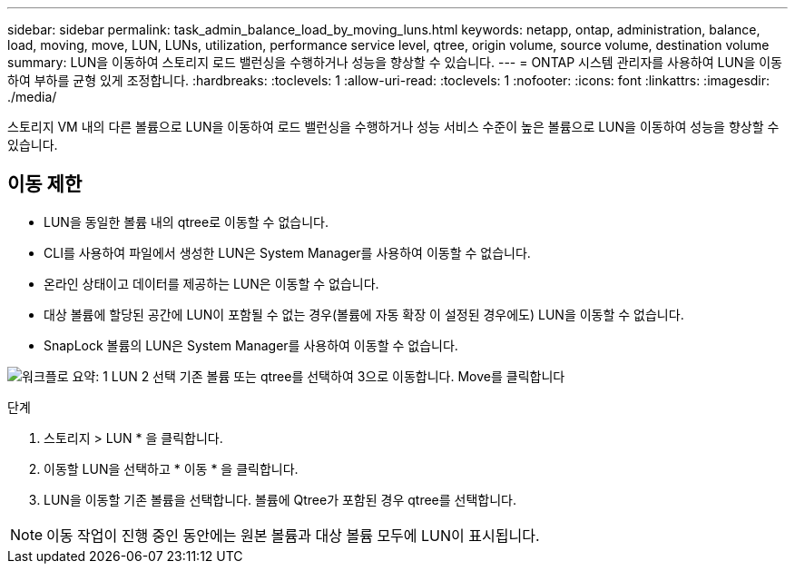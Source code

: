 ---
sidebar: sidebar 
permalink: task_admin_balance_load_by_moving_luns.html 
keywords: netapp, ontap, administration, balance, load, moving, move, LUN, LUNs, utilization, performance service level, qtree, origin volume, source volume, destination volume 
summary: LUN을 이동하여 스토리지 로드 밸런싱을 수행하거나 성능을 향상할 수 있습니다. 
---
= ONTAP 시스템 관리자를 사용하여 LUN을 이동하여 부하를 균형 있게 조정합니다.
:hardbreaks:
:toclevels: 1
:allow-uri-read: 
:toclevels: 1
:nofooter: 
:icons: font
:linkattrs: 
:imagesdir: ./media/


[role="lead"]
스토리지 VM 내의 다른 볼륨으로 LUN을 이동하여 로드 밸런싱을 수행하거나 성능 서비스 수준이 높은 볼륨으로 LUN을 이동하여 성능을 향상할 수 있습니다.



== 이동 제한

* LUN을 동일한 볼륨 내의 qtree로 이동할 수 없습니다.
* CLI를 사용하여 파일에서 생성한 LUN은 System Manager를 사용하여 이동할 수 없습니다.
* 온라인 상태이고 데이터를 제공하는 LUN은 이동할 수 없습니다.
* 대상 볼륨에 할당된 공간에 LUN이 포함될 수 없는 경우(볼륨에 자동 확장 이 설정된 경우에도) LUN을 이동할 수 없습니다.
* SnapLock 볼륨의 LUN은 System Manager를 사용하여 이동할 수 없습니다.


image:workflow_balance_load_by_moving_luns.gif["워크플로 요약: 1 LUN 2 선택 기존 볼륨 또는 qtree를 선택하여 3으로 이동합니다. Move를 클릭합니다"]

.단계
. 스토리지 > LUN * 을 클릭합니다.
. 이동할 LUN을 선택하고 * 이동 * 을 클릭합니다.
. LUN을 이동할 기존 볼륨을 선택합니다. 볼륨에 Qtree가 포함된 경우 qtree를 선택합니다.



NOTE: 이동 작업이 진행 중인 동안에는 원본 볼륨과 대상 볼륨 모두에 LUN이 표시됩니다.
